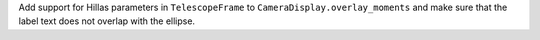 Add support for Hillas parameters in ``TelescopeFrame`` to
``CameraDisplay.overlay_moments`` and make sure that the
label text does not overlap with the ellipse.
